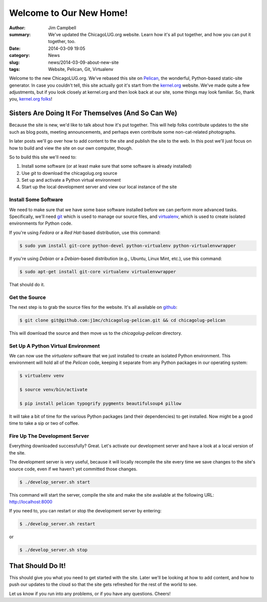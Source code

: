 Welcome to Our New Home!
========================

:author: Jim Campbell
:summary: We've updated the ChicagoLUG.org website. Learn how it's all put together, and how you can put it together, too.
:date: 2014-03-09 19:05
:category: News
:slug: news/2014-03-09-about-new-site
:tags: Website, Pelican, Git, Virtualenv

Welcome to the new ChicagoLUG.org. We've rebased this site on `Pelican`_, the
wonderful, Python-based static-site generator. In case you couldn't tell, this
site actually got it's start from the `kernel.org`_ website. We've made quite a
few adjustments, but if you look closely at kernel.org and then look back at
our site, some things may look familiar. So, thank you, `kernel.org folks`_!

Sisters Are Doing It For Themselves (And So Can We)
---------------------------------------------------

Because the site is new, we'd like to talk about how it's put together.
This will help folks contribute updates to the site such as blog posts,
meeting announcements, and perhaps even contribute some non-cat-related
photographs.

.. image:: |filename|/images/2014-03-07-no-cats.jpg
       :height: 480 px
       :width: 640 px
       :alt: Photo credit to Richard Humphrey - http://www.geograph.org.uk/photo/3313427
       :align: center

In later posts we'll go over how to add content to the site and publish the
site to the web. In this post we'll just focus on how to build and view the
site on our own computer, though.

So to build this site we'll need to:

1. Install some software (or at least make sure that some software is already installed)
2. Use *git* to download the chicagolug.org source
3. Set up and activate a Python virtual environment
4. Start up the local development server and view our local instance of the site

Install Some Software
*********************

We need to make sure that we have some base software installed before we can
perform more advanced tasks. Specifically, we'll need `git`_ which is used to
manage our source files, and `virtualenv`_, which is used to create isolated
environments for Python code.

If you're using *Fedora* or a *Red Hat*-based distribution, use this command:

.. code-block:: txt

    $ sudo yum install git-core python-devel python-virtualenv python-virtualenvwrapper

If you're using *Debian* or a *Debian*-based distribution (e.g., Ubuntu, Linux
Mint, etc.), use this command:

.. code-block:: txt

    $ sudo apt-get install git-core virtualenv virtualenvwrapper

That should do it.

Get the Source
**************

The next step is to grab the source files for the website. It's all available
on `github`_:

.. code-block:: txt

    $ git clone git@github.com:j1mc/chicagolug-pelican.git && cd chicagolug-pelican

This will download the source and then move us to the *chicagolug-pelican*
directory. 

Set Up A Python Virtual Environment
***********************************

We can now use the *virtualenv* software that we just installed to
create an isolated Python environment. This environment will hold all of the
*Pelican* code, keeping it separate from any Python packages in our
operating system:

.. code-block:: txt

    $ virtualenv venv
    
    $ source venv/bin/activate
    
    $ pip install pelican typogrify pygments beautifulsoup4 pillow

It will take a bit of time for the various Python packages (and their
dependencies) to get installed. Now might be a good time to take a sip or two
of coffee.

Fire Up The Development Server
******************************

Everything downloaded successfully? Great. Let's activate our development
server and have a look at a local version of the site.

The development server is very useful, because it will locally recompile the
site every time we save changes to the site's source code, even if we haven't
yet committed those changes.

.. code-block:: txt

    $ ./develop_server.sh start

This command will start the server, compile the site and make the site
available at the following URL:  http://localhost:8000

If you need to, you can restart or stop the development server by entering:

.. code-block:: txt

    $ ./develop_server.sh restart

or

.. code-block:: txt

    $ ./develop_server.sh stop


That Should Do It!
------------------

This should give you what you need to get started with the site. Later we'll
be looking at how to add content, and how to push our updates to the cloud
so that the site gets refreshed for the rest of the world to see.

Let us know if you run into any problems, or if you have any questions. Cheers!


.. _`Pelican`: http://getpelican.com
.. _`kernel.org`: https://kernel.org
.. _`kernel.org folks`: https://git.kernel.org/cgit/docs/kernel/website.git/
.. _`git`: http://git-scm.com/
.. _`github`: https://github.com/j1mc/chicagolug-pelican
.. _`virtualenv`: http://docs.python-guide.org/en/latest/dev/virtualenvs/

